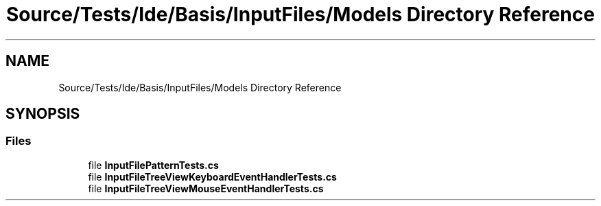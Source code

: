 .TH "Source/Tests/Ide/Basis/InputFiles/Models Directory Reference" 3 "Version 1.0.0" "Luthetus.Ide" \" -*- nroff -*-
.ad l
.nh
.SH NAME
Source/Tests/Ide/Basis/InputFiles/Models Directory Reference
.SH SYNOPSIS
.br
.PP
.SS "Files"

.in +1c
.ti -1c
.RI "file \fBInputFilePatternTests\&.cs\fP"
.br
.ti -1c
.RI "file \fBInputFileTreeViewKeyboardEventHandlerTests\&.cs\fP"
.br
.ti -1c
.RI "file \fBInputFileTreeViewMouseEventHandlerTests\&.cs\fP"
.br
.in -1c

